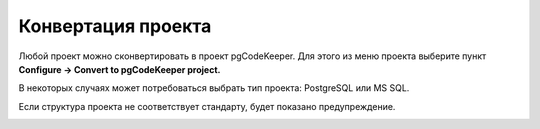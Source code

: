 ===================
Конвертация проекта
===================

Любой проект можно сконвертировать в проект pgCodeKeeper. Для этого из меню проекта выберите пункт **Configure -> Convert to pgCodeKeeper project.**

.. image:: ../images/convert_project_menu.png

В некоторых случаях может потребоваться выбрать тип проекта: PostgreSQL или MS SQL.

.. image:: ../images/convert_project_choice.png

Если структура проекта не соответствует стандарту, будет показано предупреждение.

.. image:: ../images/convert_project_warning.png